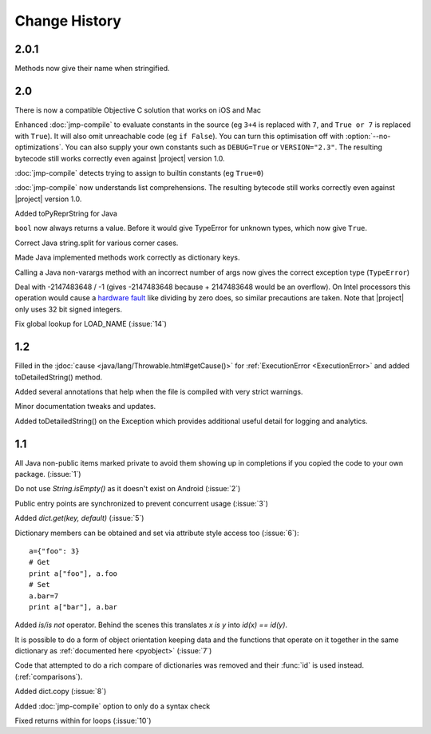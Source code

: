 Change History
**************

2.0.1
=====

Methods now give their name when stringified.

2.0
===

There is now a compatible Objective C solution that works on iOS and Mac

Enhanced :doc:`jmp-compile` to evaluate constants in the source (eg
``3+4`` is replaced with ``7``, and ``True or 7`` is replaced with
``True``).  It will also omit unreachable code (eg ``if False``).  You
can turn this optimisation off with :option:`--no-optimizations`.  You
can also supply your own constants such as ``DEBUG=True`` or
``VERSION="2.3"``.  The resulting bytecode still works correctly even
against |project| version 1.0.

:doc:`jmp-compile` detects trying to assign to builtin constants
(eg ``True=0``)

:doc:`jmp-compile` now understands list comprehensions.  The resulting
bytecode still works correctly even against |project| version 1.0.

Added toPyReprString for Java

``bool`` now always returns a value.  Before it would give TypeError
for unknown types, which now give ``True``.

Correct Java string.split for various corner cases.

Made Java implemented methods work correctly as dictionary keys.

Calling a Java non-varargs method with an incorrect number of
args now gives the correct exception type (``TypeError``)

Deal with -2147483648 / -1 (gives -2147483648 because + 2147483648
would be an overflow).  On Intel processors this operation would cause
a `hardware fault <http://kqueue.org/blog/2012/12/31/idiv-dos/>`__
like dividing by zero does, so similar precautions are taken.  Note
that |project| only uses 32 bit signed integers.

Fix global lookup for LOAD_NAME (:issue:`14`)

1.2
===

Filled in the :jdoc:`cause <java/lang/Throwable.html#getCause()>` for
:ref:`ExecutionError <ExecutionError>` and added toDetailedString()
method.

Added several annotations that help when the file is compiled with
very strict warnings.

Minor documentation tweaks and updates.

Added toDetailedString() on the Exception which provides additional
useful detail for logging and analytics.

1.1
===

All Java non-public items marked private to avoid them showing up in
completions if you copied the code to your own package.  (:issue:`1`)

Do not use `String.isEmpty()` as it doesn't exist on Android (:issue:`2`)

Public entry points are synchronized to prevent concurrent usage (:issue:`3`)

Added `dict.get(key, default)` (:issue:`5`)

Dictionary members can be obtained and set via attribute style access
too (:issue:`6`)::

   a={"foo": 3}
   # Get
   print a["foo"], a.foo
   # Set
   a.bar=7
   print a["bar"], a.bar

Added *is/is not* operator.  Behind the scenes this translates *x is
y* into *id(x) == id(y)*.

It is possible to do a form of object orientation keeping data and the
functions that operate on it together in the same dictionary as
:ref:`documented here <pyobject>` (:issue:`7`)

Code that attempted to do a rich compare of dictionaries was removed
and their :func:`id` is used instead.  (:ref:`comparisons`).

Added dict.copy (:issue:`8`)

Added :doc:`jmp-compile` option to only do a syntax check

Fixed returns within for loops (:issue:`10`)
